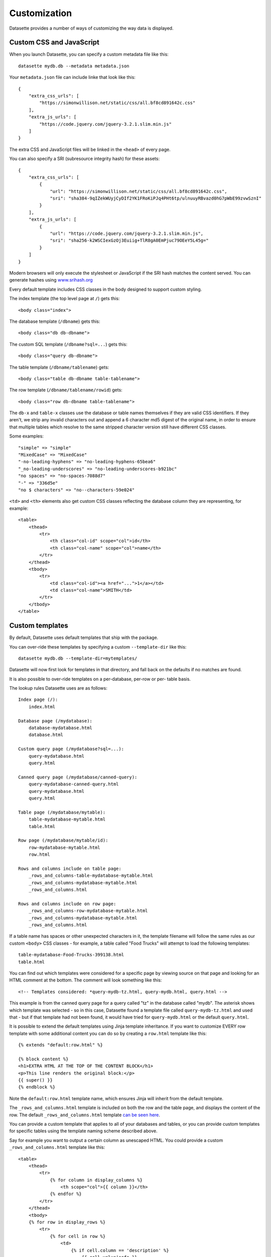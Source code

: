 .. _customization:

Customization
=============

Datasette provides a number of ways of customizing the way data is displayed.

Custom CSS and JavaScript
-------------------------

When you launch Datasette, you can specify a custom metadata file like this::

    datasette mydb.db --metadata metadata.json

Your ``metadata.json`` file can include linke that look like this::

    {
        "extra_css_urls": [
            "https://simonwillison.net/static/css/all.bf8cd891642c.css"
        ],
        "extra_js_urls": [
            "https://code.jquery.com/jquery-3.2.1.slim.min.js"
        ]
    }

The extra CSS and JavaScript files will be linked in the ``<head>`` of every page.

You can also specify a SRI (subresource integrity hash) for these assets::

    {
        "extra_css_urls": [
            {
                "url": "https://simonwillison.net/static/css/all.bf8cd891642c.css",
                "sri": "sha384-9qIZekWUyjCyDIf2YK1FRoKiPJq4PHt6tp/ulnuuyRBvazd0hG7pWbE99zvwSznI"
            }
        ],
        "extra_js_urls": [
            {
                "url": "https://code.jquery.com/jquery-3.2.1.slim.min.js",
                "sri": "sha256-k2WSCIexGzOj3Euiig+TlR8gA0EmPjuc79OEeY5L45g="
            }
        ]
    }

Modern browsers will only execute the stylesheet or JavaScript if the SRI hash
matches the content served. You can generate hashes using `www.srihash.org <https://www.srihash.org/>`_

Every default template includes CSS classes in the body designed to support
custom styling.

The index template (the top level page at ``/``) gets this::

    <body class="index">

The database template (``/dbname``) gets this::

    <body class="db db-dbname">

The custom SQL template (``/dbname?sql=...``) gets this::

    <body class="query db-dbname">

The table template (``/dbname/tablename``) gets::

    <body class="table db-dbname table-tablename">

The row template (``/dbname/tablename/rowid``) gets::

    <body class="row db-dbname table-tablename">

The ``db-x`` and ``table-x`` classes use the database or table names themselves if
they are valid CSS identifiers. If they aren't, we strip any invalid
characters out and append a 6 character md5 digest of the original name, in
order to ensure that multiple tables which resolve to the same stripped
character version still have different CSS classes.

Some examples::

    "simple" => "simple"
    "MixedCase" => "MixedCase"
    "-no-leading-hyphens" => "no-leading-hyphens-65bea6"
    "_no-leading-underscores" => "no-leading-underscores-b921bc"
    "no spaces" => "no-spaces-7088d7"
    "-" => "336d5e"
    "no $ characters" => "no--characters-59e024"

``<td>`` and ``<th>`` elements also get custom CSS classes reflecting the
database column they are representing, for example::

    <table>
        <thead>
            <tr>
                <th class="col-id" scope="col">id</th>
                <th class="col-name" scope="col">name</th>
            </tr>
        </thead>
        <tbody>
            <tr>
                <td class="col-id"><a href="...">1</a></td>
                <td class="col-name">SMITH</td>
            </tr>
        </tbody>
    </table>

Custom templates
----------------

By default, Datasette uses default templates that ship with the package.

You can over-ride these templates by specifying a custom ``--template-dir`` like
this::

    datasette mydb.db --template-dir=mytemplates/

Datasette will now first look for templates in that directory, and fall back on
the defaults if no matches are found.

It is also possible to over-ride templates on a per-database, per-row or per-
table basis.

The lookup rules Datasette uses are as follows::

    Index page (/):
        index.html

    Database page (/mydatabase):
        database-mydatabase.html
        database.html

    Custom query page (/mydatabase?sql=...):
        query-mydatabase.html
        query.html

    Canned query page (/mydatabase/canned-query):
        query-mydatabase-canned-query.html
        query-mydatabase.html
        query.html

    Table page (/mydatabase/mytable):
        table-mydatabase-mytable.html
        table.html

    Row page (/mydatabase/mytable/id):
        row-mydatabase-mytable.html
        row.html

    Rows and columns include on table page:
        _rows_and_columns-table-mydatabase-mytable.html
        _rows_and_columns-mydatabase-mytable.html
        _rows_and_columns.html

    Rows and columns include on row page:
        _rows_and_columns-row-mydatabase-mytable.html
        _rows_and_columns-mydatabase-mytable.html
        _rows_and_columns.html

If a table name has spaces or other unexpected characters in it, the template
filename will follow the same rules as our custom ``<body>`` CSS classes - for
example, a table called "Food Trucks" will attempt to load the following
templates::

    table-mydatabase-Food-Trucks-399138.html
    table.html

You can find out which templates were considered for a specific page by viewing
source on that page and looking for an HTML comment at the bottom. The comment
will look something like this::

    <!-- Templates considered: *query-mydb-tz.html, query-mydb.html, query.html -->

This example is from the canned query page for a query called "tz" in the
database called "mydb". The asterisk shows which template was selected - so in
this case, Datasette found a template file called ``query-mydb-tz.html`` and
used that - but if that template had not been found, it would have tried for
``query-mydb.html`` or the default ``query.html``.

It is possible to extend the default templates using Jinja template
inheritance. If you want to customize EVERY row template with some additional
content you can do so by creating a ``row.html`` template like this::

    {% extends "default:row.html" %}

    {% block content %}
    <h1>EXTRA HTML AT THE TOP OF THE CONTENT BLOCK</h1>
    <p>This line renders the original block:</p>
    {{ super() }}
    {% endblock %}

Note the ``default:row.html`` template name, which ensures Jinja will inherit
from the default template.

The ``_rows_and_columns.html`` template is included on both the row and the table
page, and displays the content of the row. The default ``_rows_and_columns.html`` template
`can be seen here <https://github.com/simonw/datasette/blob/master/datasette/templates/_rows_and_columns.html>`_.

You can provide a custom template that applies to all of your databases and
tables, or you can provide custom templates for specific tables using the
template naming scheme described above.

Say for example you want to output a certain column as unescaped HTML. You could
provide a custom ``_rows_and_columns.html`` template like this::

    <table>
        <thead>
            <tr>
                {% for column in display_columns %}
                    <th scope="col">{{ column }}</th>
                {% endfor %}
            </tr>
        </thead>
        <tbody>
        {% for row in display_rows %}
            <tr>
                {% for cell in row %}
                    <td>
                        {% if cell.column == 'description' %}
                            {{ cell.value|safe }}
                        {% else %}
                            {{ cell.value }}
                        {% endif %}
                    </td>
                {% endfor %}
            </tr>
        {% endfor %}
        </tbody>
    </table>
